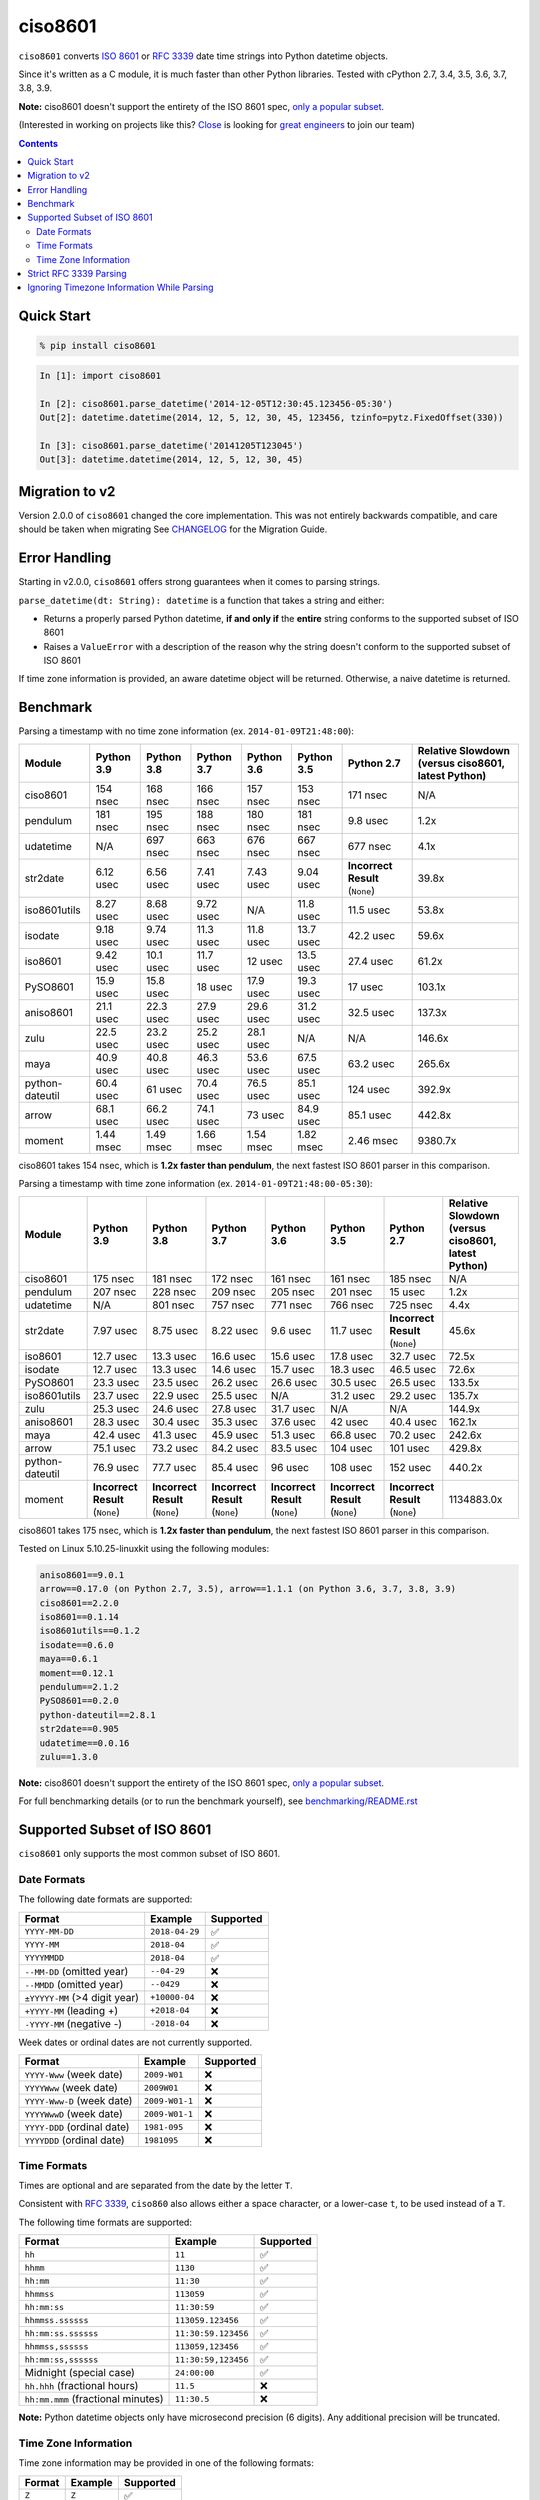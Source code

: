 ========
ciso8601
========

.. image:: https://img.shields.io/circleci/project/github/closeio/ciso8601.svg
    :target: https://circleci.com/gh/closeio/ciso8601/tree/master

.. image:: https://img.shields.io/pypi/v/ciso8601.svg
    :target: https://pypi.org/project/ciso8601/

.. image:: https://img.shields.io/pypi/pyversions/ciso8601.svg
    :target: https://pypi.org/project/ciso8601/

``ciso8601`` converts `ISO 8601`_ or `RFC 3339`_ date time strings into Python datetime objects.

Since it's written as a C module, it is much faster than other Python libraries.
Tested with cPython 2.7, 3.4, 3.5, 3.6, 3.7, 3.8, 3.9.

**Note:** ciso8601 doesn't support the entirety of the ISO 8601 spec, `only a popular subset`_.

.. _ISO 8601: https://en.wikipedia.org/wiki/ISO_8601
.. _RFC 3339: https://tools.ietf.org/html/rfc3339

.. _`only a popular subset`: https://github.com/closeio/ciso8601#supported-subset-of-iso-8601

(Interested in working on projects like this? `Close`_ is looking for `great engineers`_ to join our team)

.. _Close: https://close.com
.. _great engineers: https://jobs.close.com


.. contents:: Contents


Quick Start
-----------

.. code:: bash

  % pip install ciso8601

.. code:: python

  In [1]: import ciso8601

  In [2]: ciso8601.parse_datetime('2014-12-05T12:30:45.123456-05:30')
  Out[2]: datetime.datetime(2014, 12, 5, 12, 30, 45, 123456, tzinfo=pytz.FixedOffset(330))

  In [3]: ciso8601.parse_datetime('20141205T123045')
  Out[3]: datetime.datetime(2014, 12, 5, 12, 30, 45)

Migration to v2
---------------

Version 2.0.0 of ``ciso8601`` changed the core implementation. This was not entirely backwards compatible, and care should be taken when migrating
See `CHANGELOG`_ for the Migration Guide.

.. _CHANGELOG: https://github.com/closeio/ciso8601/blob/master/CHANGELOG.md

Error Handling
--------------

Starting in v2.0.0, ``ciso8601`` offers strong guarantees when it comes to parsing strings.

``parse_datetime(dt: String): datetime`` is a function that takes a string and either:

* Returns a properly parsed Python datetime, **if and only if** the **entire** string conforms to the supported subset of ISO 8601
* Raises a ``ValueError`` with a description of the reason why the string doesn't conform to the supported subset of ISO 8601

If time zone information is provided, an aware datetime object will be returned. Otherwise, a naive datetime is returned.

Benchmark
---------

Parsing a timestamp with no time zone information (ex. ``2014-01-09T21:48:00``):

.. <include:benchmark_with_no_time_zone.rst>

.. table:: 

    +---------------+----------+----------+----------+----------+----------+-------------------------------+--------------------------------------------------+
    |    Module     |Python 3.9|Python 3.8|Python 3.7|Python 3.6|Python 3.5|          Python 2.7           |Relative Slowdown (versus ciso8601, latest Python)|
    +===============+==========+==========+==========+==========+==========+===============================+==================================================+
    |ciso8601       |154 nsec  |168 nsec  |166 nsec  |157 nsec  |153 nsec  |171 nsec                       |N/A                                               |
    +---------------+----------+----------+----------+----------+----------+-------------------------------+--------------------------------------------------+
    |pendulum       |181 nsec  |195 nsec  |188 nsec  |180 nsec  |181 nsec  |9.8 usec                       |1.2x                                              |
    +---------------+----------+----------+----------+----------+----------+-------------------------------+--------------------------------------------------+
    |udatetime      |N/A       |697 nsec  |663 nsec  |676 nsec  |667 nsec  |677 nsec                       |4.1x                                              |
    +---------------+----------+----------+----------+----------+----------+-------------------------------+--------------------------------------------------+
    |str2date       |6.12 usec |6.56 usec |7.41 usec |7.43 usec |9.04 usec |**Incorrect Result** (``None``)|39.8x                                             |
    +---------------+----------+----------+----------+----------+----------+-------------------------------+--------------------------------------------------+
    |iso8601utils   |8.27 usec |8.68 usec |9.72 usec |N/A       |11.8 usec |11.5 usec                      |53.8x                                             |
    +---------------+----------+----------+----------+----------+----------+-------------------------------+--------------------------------------------------+
    |isodate        |9.18 usec |9.74 usec |11.3 usec |11.8 usec |13.7 usec |42.2 usec                      |59.6x                                             |
    +---------------+----------+----------+----------+----------+----------+-------------------------------+--------------------------------------------------+
    |iso8601        |9.42 usec |10.1 usec |11.7 usec |12 usec   |13.5 usec |27.4 usec                      |61.2x                                             |
    +---------------+----------+----------+----------+----------+----------+-------------------------------+--------------------------------------------------+
    |PySO8601       |15.9 usec |15.8 usec |18 usec   |17.9 usec |19.3 usec |17 usec                        |103.1x                                            |
    +---------------+----------+----------+----------+----------+----------+-------------------------------+--------------------------------------------------+
    |aniso8601      |21.1 usec |22.3 usec |27.9 usec |29.6 usec |31.2 usec |32.5 usec                      |137.3x                                            |
    +---------------+----------+----------+----------+----------+----------+-------------------------------+--------------------------------------------------+
    |zulu           |22.5 usec |23.2 usec |25.2 usec |28.1 usec |N/A       |N/A                            |146.6x                                            |
    +---------------+----------+----------+----------+----------+----------+-------------------------------+--------------------------------------------------+
    |maya           |40.9 usec |40.8 usec |46.3 usec |53.6 usec |67.5 usec |63.2 usec                      |265.6x                                            |
    +---------------+----------+----------+----------+----------+----------+-------------------------------+--------------------------------------------------+
    |python-dateutil|60.4 usec |61 usec   |70.4 usec |76.5 usec |85.1 usec |124 usec                       |392.9x                                            |
    +---------------+----------+----------+----------+----------+----------+-------------------------------+--------------------------------------------------+
    |arrow          |68.1 usec |66.2 usec |74.1 usec |73 usec   |84.9 usec |85.1 usec                      |442.8x                                            |
    +---------------+----------+----------+----------+----------+----------+-------------------------------+--------------------------------------------------+
    |moment         |1.44 msec |1.49 msec |1.66 msec |1.54 msec |1.82 msec |2.46 msec                      |9380.7x                                           |
    +---------------+----------+----------+----------+----------+----------+-------------------------------+--------------------------------------------------+

ciso8601 takes 154 nsec, which is **1.2x faster than pendulum**, the next fastest ISO 8601 parser in this comparison.

.. </include:benchmark_with_no_time_zone.rst>

Parsing a timestamp with time zone information (ex. ``2014-01-09T21:48:00-05:30``):

.. <include:benchmark_with_time_zone.rst>

.. table:: 

    +---------------+-------------------------------+-------------------------------+-------------------------------+-------------------------------+-------------------------------+-------------------------------+--------------------------------------------------+
    |    Module     |          Python 3.9           |          Python 3.8           |          Python 3.7           |          Python 3.6           |          Python 3.5           |          Python 2.7           |Relative Slowdown (versus ciso8601, latest Python)|
    +===============+===============================+===============================+===============================+===============================+===============================+===============================+==================================================+
    |ciso8601       |175 nsec                       |181 nsec                       |172 nsec                       |161 nsec                       |161 nsec                       |185 nsec                       |N/A                                               |
    +---------------+-------------------------------+-------------------------------+-------------------------------+-------------------------------+-------------------------------+-------------------------------+--------------------------------------------------+
    |pendulum       |207 nsec                       |228 nsec                       |209 nsec                       |205 nsec                       |201 nsec                       |15 usec                        |1.2x                                              |
    +---------------+-------------------------------+-------------------------------+-------------------------------+-------------------------------+-------------------------------+-------------------------------+--------------------------------------------------+
    |udatetime      |N/A                            |801 nsec                       |757 nsec                       |771 nsec                       |766 nsec                       |725 nsec                       |4.4x                                              |
    +---------------+-------------------------------+-------------------------------+-------------------------------+-------------------------------+-------------------------------+-------------------------------+--------------------------------------------------+
    |str2date       |7.97 usec                      |8.75 usec                      |8.22 usec                      |9.6 usec                       |11.7 usec                      |**Incorrect Result** (``None``)|45.6x                                             |
    +---------------+-------------------------------+-------------------------------+-------------------------------+-------------------------------+-------------------------------+-------------------------------+--------------------------------------------------+
    |iso8601        |12.7 usec                      |13.3 usec                      |16.6 usec                      |15.6 usec                      |17.8 usec                      |32.7 usec                      |72.5x                                             |
    +---------------+-------------------------------+-------------------------------+-------------------------------+-------------------------------+-------------------------------+-------------------------------+--------------------------------------------------+
    |isodate        |12.7 usec                      |13.3 usec                      |14.6 usec                      |15.7 usec                      |18.3 usec                      |46.5 usec                      |72.6x                                             |
    +---------------+-------------------------------+-------------------------------+-------------------------------+-------------------------------+-------------------------------+-------------------------------+--------------------------------------------------+
    |PySO8601       |23.3 usec                      |23.5 usec                      |26.2 usec                      |26.6 usec                      |30.5 usec                      |26.5 usec                      |133.5x                                            |
    +---------------+-------------------------------+-------------------------------+-------------------------------+-------------------------------+-------------------------------+-------------------------------+--------------------------------------------------+
    |iso8601utils   |23.7 usec                      |22.9 usec                      |25.5 usec                      |N/A                            |31.2 usec                      |29.2 usec                      |135.7x                                            |
    +---------------+-------------------------------+-------------------------------+-------------------------------+-------------------------------+-------------------------------+-------------------------------+--------------------------------------------------+
    |zulu           |25.3 usec                      |24.6 usec                      |27.8 usec                      |31.7 usec                      |N/A                            |N/A                            |144.9x                                            |
    +---------------+-------------------------------+-------------------------------+-------------------------------+-------------------------------+-------------------------------+-------------------------------+--------------------------------------------------+
    |aniso8601      |28.3 usec                      |30.4 usec                      |35.3 usec                      |37.6 usec                      |42 usec                        |40.4 usec                      |162.1x                                            |
    +---------------+-------------------------------+-------------------------------+-------------------------------+-------------------------------+-------------------------------+-------------------------------+--------------------------------------------------+
    |maya           |42.4 usec                      |41.3 usec                      |45.9 usec                      |51.3 usec                      |66.8 usec                      |70.2 usec                      |242.6x                                            |
    +---------------+-------------------------------+-------------------------------+-------------------------------+-------------------------------+-------------------------------+-------------------------------+--------------------------------------------------+
    |arrow          |75.1 usec                      |73.2 usec                      |84.2 usec                      |83.5 usec                      |104 usec                       |101 usec                       |429.8x                                            |
    +---------------+-------------------------------+-------------------------------+-------------------------------+-------------------------------+-------------------------------+-------------------------------+--------------------------------------------------+
    |python-dateutil|76.9 usec                      |77.7 usec                      |85.4 usec                      |96 usec                        |108 usec                       |152 usec                       |440.2x                                            |
    +---------------+-------------------------------+-------------------------------+-------------------------------+-------------------------------+-------------------------------+-------------------------------+--------------------------------------------------+
    |moment         |**Incorrect Result** (``None``)|**Incorrect Result** (``None``)|**Incorrect Result** (``None``)|**Incorrect Result** (``None``)|**Incorrect Result** (``None``)|**Incorrect Result** (``None``)|1134883.0x                                        |
    +---------------+-------------------------------+-------------------------------+-------------------------------+-------------------------------+-------------------------------+-------------------------------+--------------------------------------------------+

ciso8601 takes 175 nsec, which is **1.2x faster than pendulum**, the next fastest ISO 8601 parser in this comparison.

.. </include:benchmark_with_time_zone.rst>

.. <include:benchmark_module_versions.rst>

Tested on Linux 5.10.25-linuxkit using the following modules:

.. code:: python

  aniso8601==9.0.1
  arrow==0.17.0 (on Python 2.7, 3.5), arrow==1.1.1 (on Python 3.6, 3.7, 3.8, 3.9)
  ciso8601==2.2.0
  iso8601==0.1.14
  iso8601utils==0.1.2
  isodate==0.6.0
  maya==0.6.1
  moment==0.12.1
  pendulum==2.1.2
  PySO8601==0.2.0
  python-dateutil==2.8.1
  str2date==0.905
  udatetime==0.0.16
  zulu==1.3.0

.. </include:benchmark_module_versions.rst>

**Note:** ciso8601 doesn't support the entirety of the ISO 8601 spec, `only a popular subset`_.

For full benchmarking details (or to run the benchmark yourself), see `benchmarking/README.rst`_

.. _`benchmarking/README.rst`: https://github.com/closeio/ciso8601/blob/master/benchmarking/README.rst

Supported Subset of ISO 8601
----------------------------

``ciso8601`` only supports the most common subset of ISO 8601.

Date Formats
^^^^^^^^^^^^

The following date formats are supported:

.. table::
   :widths: auto

   ============================= ============== ==================
   Format                        Example        Supported
   ============================= ============== ==================
   ``YYYY-MM-DD``                ``2018-04-29`` ✅
   ``YYYY-MM``                   ``2018-04``    ✅
   ``YYYYMMDD``                  ``2018-04``    ✅
   ``--MM-DD`` (omitted year)    ``--04-29``    ❌
   ``--MMDD`` (omitted year)     ``--0429``     ❌
   ``±YYYYY-MM`` (>4 digit year) ``+10000-04``  ❌
   ``+YYYY-MM`` (leading +)      ``+2018-04``   ❌
   ``-YYYY-MM`` (negative -)     ``-2018-04``   ❌
   ============================= ============== ==================

Week dates or ordinal dates are not currently supported.

.. table::
   :widths: auto

   ============================= ============== ==================
   Format                        Example        Supported
   ============================= ============== ==================
   ``YYYY-Www`` (week date)      ``2009-W01``   ❌
   ``YYYYWww`` (week date)       ``2009W01``    ❌
   ``YYYY-Www-D`` (week date)    ``2009-W01-1`` ❌
   ``YYYYWwwD`` (week date)      ``2009-W01-1`` ❌
   ``YYYY-DDD`` (ordinal date)   ``1981-095``   ❌
   ``YYYYDDD`` (ordinal date)    ``1981095``    ❌
   ============================= ============== ==================

Time Formats
^^^^^^^^^^^^

Times are optional and are separated from the date by the letter ``T``.

Consistent with `RFC 3339`__, ``ciso860`` also allows either a space character, or a lower-case ``t``, to be used instead of a ``T``.

__ https://stackoverflow.com/questions/522251/whats-the-difference-between-iso-8601-and-rfc-3339-date-formats

The following time formats are supported:

.. table::
   :widths: auto

   =================================== =================== ==============
   Format                              Example             Supported
   =================================== =================== ==============
   ``hh``                              ``11``              ✅
   ``hhmm``                            ``1130``            ✅
   ``hh:mm``                           ``11:30``           ✅
   ``hhmmss``                          ``113059``          ✅
   ``hh:mm:ss``                        ``11:30:59``        ✅
   ``hhmmss.ssssss``                   ``113059.123456``   ✅
   ``hh:mm:ss.ssssss``                 ``11:30:59.123456`` ✅
   ``hhmmss,ssssss``                   ``113059,123456``   ✅
   ``hh:mm:ss,ssssss``                 ``11:30:59,123456`` ✅
   Midnight (special case)             ``24:00:00``        ✅
   ``hh.hhh`` (fractional hours)       ``11.5``            ❌
   ``hh:mm.mmm`` (fractional minutes)  ``11:30.5``         ❌
   =================================== =================== ==============

**Note:** Python datetime objects only have microsecond precision (6 digits). Any additional precision will be truncated.

Time Zone Information
^^^^^^^^^^^^^^^^^^^^^

Time zone information may be provided in one of the following formats:

.. table::
   :widths: auto

   ========== ========== ===========
   Format     Example    Supported
   ========== ========== ===========
   ``Z``      ``Z``      ✅
   ``z``      ``z``      ✅
   ``±hh``    ``+11``    ✅
   ``±hhmm``  ``+1130``  ✅
   ``±hh:mm`` ``+11:30`` ✅
   ========== ========== ===========

While the ISO 8601 specification allows the use of MINUS SIGN (U+2212) in the time zone separator, ``ciso8601`` only supports the use of the HYPHEN-MINUS (U+002D) character.

Consistent with `RFC 3339`_, ``ciso860`` also allows a lower-case ``z`` to be used instead of a ``Z``.

Strict RFC 3339 Parsing
-----------------------

``ciso8601`` parses ISO 8601 datetimes, which can be thought of as a superset of `RFC 3339`_ (`roughly`_). In cases where you might want strict RFC 3339 parsing, ``ciso8601`` offers a ``parse_rfc3339`` method, which behaves in a similar manner to ``parse_datetime``:

.. _roughly: https://stackoverflow.com/questions/522251/whats-the-difference-between-iso-8601-and-rfc-3339-date-formats

``parse_rfc3339(dt: String): datetime`` is a function that takes a string and either:

* Returns a properly parsed Python datetime, **if and only if** the **entire** string conforms to RFC 3339.
* Raises a ``ValueError`` with a description of the reason why the string doesn't conform to RFC 3339.

Ignoring Timezone Information While Parsing
-------------------------------------------

It takes more time to parse timestamps with time zone information, especially if they're not in UTC. However, there are times when you don't care about time zone information, and wish to produce naive datetimes instead.
For example, if you are certain that your program will only parse timestamps from a single time zone, you might want to strip the time zone information and only output naive datetimes.

In these limited cases, there is a second function provided.
``parse_datetime_as_naive`` will ignore any time zone information it finds and, as a result, is faster for timestamps containing time zone information.

.. code:: python

  In [1]: import ciso8601

  In [2]: ciso8601.parse_datetime_as_naive('2014-12-05T12:30:45.123456-05:30')
  Out[2]: datetime.datetime(2014, 12, 5, 12, 30, 45, 123456)

NOTE: ``parse_datetime_as_naive`` is only useful in the case where your timestamps have time zone information, but you want to ignore it. This is somewhat unusual.
If your timestamps don't have time zone information (i.e. are naive), simply use ``parse_datetime``. It is just as fast.
